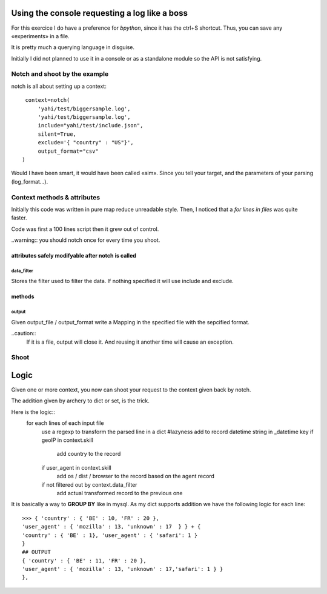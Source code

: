 Using the console requesting a log like a boss
**********************************************

For this exercice I do have a preference for *bpython*, since it has the ctrl+S shortcut.  Thus, you can save any «experiments» in a file. 

It is pretty much a querying language in disguise. 

Initially I did not planned to use it in a console or as a standalone module
so the API is not satisfying. 

Notch and shoot by the example
==============================


notch is all about setting up a context::
    
     context=notch(
         'yahi/test/biggersample.log', 
         'yahi/test/biggersample.log',
         include="yahi/test/include.json",
         silent=True, 
         exclude='{ "country" : "US"}', 
         output_format="csv"
    )

Would I have been smart, it would have been called «aim». Since you tell 
your target, and the parameters of your parsing (log_format...). 

Context methods & attributes
============================

Initially this code was written in pure map reduce unreadable style. 
Then, I noticed that a `for lines in files` was quite faster. 

Code was first a 100 lines script then it grew out of control.

..warning:: you should notch once for every time you shoot. 
    

attributes safely modifyable after notch is called
--------------------------------------------------

data_filter
^^^^^^^^^^^

Stores the filter used to filter the data. If nothing specified it will
use include and exclude. 

methods
-------

output
^^^^^^

Given output_file / output_format write a Mapping in the specified 
file with the sepcified format. 

..caution::
    If it is a file, output will close it. And reusing it another time
    will cause an exception. 


Shoot
=====

Logic
*****

Given one or more context, you now can shoot your request to the context
given back by notch. 

The addition given by archery to dict or set, is the trick. 

Here is the logic::
    for each lines of each input file
        use a regexp to transform the parsed line in a dict
        #lazyness
        add to record datetime string in _datetime key
        if geoIP in context.skill
            add country to the record
        if user_agent in context.skill
            add os / dist / browser to the record based on the agent record 
        if not filtered out by context.data_filter
            add actual transformed record to the previous one

It is basically a way to **GROUP BY** like in mysql.
As my dict supports addition we have the following logic for each line::
    >>> { 'country' : { 'BE' : 10, 'FR' : 20 }, 
    'user_agent' : { 'mozilla' : 13, 'unknown' : 17  } } + { 
    'country' : { 'BE' : 1}, 'user_agent' : { 'safari': 1 }
    }
    ## OUTPUT
    { 'country' : { 'BE' : 11, 'FR' : 20 },
    'user_agent' : { 'mozilla' : 13, 'unknown' : 17,'safari': 1 } }
    },






